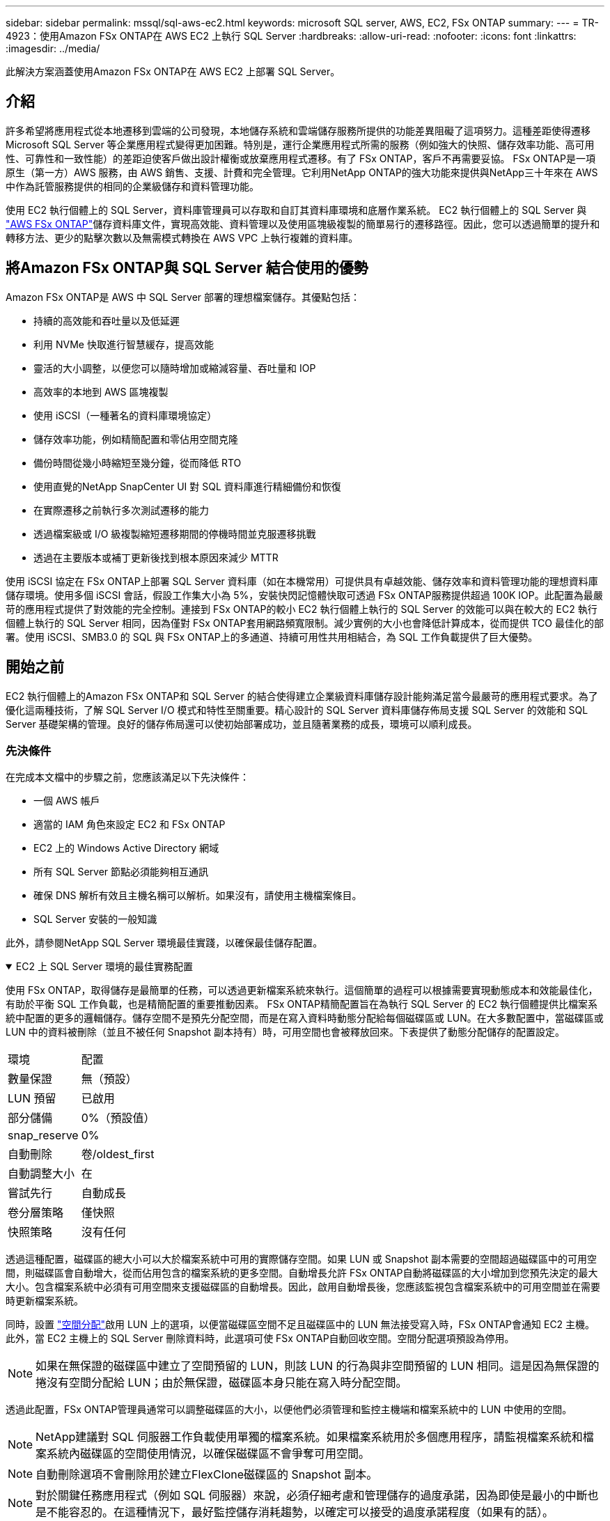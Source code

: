 ---
sidebar: sidebar 
permalink: mssql/sql-aws-ec2.html 
keywords: microsoft SQL server, AWS, EC2, FSx ONTAP 
summary:  
---
= TR-4923：使用Amazon FSx ONTAP在 AWS EC2 上執行 SQL Server
:hardbreaks:
:allow-uri-read: 
:nofooter: 
:icons: font
:linkattrs: 
:imagesdir: ../media/


[role="lead"]
此解決方案涵蓋使用Amazon FSx ONTAP在 AWS EC2 上部署 SQL Server。



== 介紹

許多希望將應用程式從本地遷移到雲端的公司發現，本地儲存系統和雲端儲存服務所提供的功能差異阻礙了這項努力。這種差距使得遷移 Microsoft SQL Server 等企業應用程式變得更加困難。特別是，運行企業應用程式所需的服務（例如強大的快照、儲存效率功能、高可用性、可靠性和一致性能）的差距迫使客戶做出設計權衡或放棄應用程式遷移。有了 FSx ONTAP，客戶不再需要妥協。 FSx ONTAP是一項原生（第一方）AWS 服務，由 AWS 銷售、支援、計費和完全管理。它利用NetApp ONTAP的強大功能來提供與NetApp三十年來在 AWS 中作為託管服務提供的相同的企業級儲存和資料管理功能。

使用 EC2 執行個體上的 SQL Server，資料庫管理員可以存取和自訂其資料庫環境和底層作業系統。 EC2 執行個體上的 SQL Server 與 https://docs.aws.amazon.com/fsx/latest/ONTAPGuide/what-is-fsx-ontap.html["AWS FSx ONTAP"^]儲存資料庫文件，實現高效能、資料管理以及使用區塊級複製的簡單易行的遷移路徑。因此，您可以透過簡單的提升和轉移方法、更少的點擊次數以及無需模式轉換在 AWS VPC 上執行複雜的資料庫。



== 將Amazon FSx ONTAP與 SQL Server 結合使用的優勢

Amazon FSx ONTAP是 AWS 中 SQL Server 部署的理想檔案儲存。其優點包括：

* 持續的高效能和吞吐量以及低延遲
* 利用 NVMe 快取進行智慧緩存，提高效能
* 靈活的大小調整，以便您可以隨時增加或縮減容量、吞吐量和 IOP
* 高效率的本地到 AWS 區塊複製
* 使用 iSCSI（一種著名的資料庫環境協定）
* 儲存效率功能，例如精簡配置和零佔用空間克隆
* 備份時間從幾小時縮短至幾分鐘，從而降低 RTO
* 使用直覺的NetApp SnapCenter UI 對 SQL 資料庫進行精細備份和恢復
* 在實際遷移之前執行多次測試遷移的能力
* 透過檔案級或 I/O 級複製縮短遷移期間的停機時間並克服遷移挑戰
* 透過在主要版本或補丁更新後找到根本原因來減少 MTTR


使用 iSCSI 協定在 FSx ONTAP上部署 SQL Server 資料庫（如在本機常用）可提供具有卓越效能、儲存效率和資料管理功能的理想資料庫儲存環境。使用多個 iSCSI 會話，假設工作集大小為 5%，安裝快閃記憶體快取可透過 FSx ONTAP服務提供超過 100K IOP。此配置為最嚴苛的應用程式提供了對效能的完全控制。連接到 FSx ONTAP的較小 EC2 執行個體上執行的 SQL Server 的效能可以與在較大的 EC2 執行個體上執行的 SQL Server 相同，因為僅對 FSx ONTAP套用網路頻寬限制。減少實例的大小也會降低計算成本，從而提供 TCO 最佳化的部署。使用 iSCSI、SMB3.0 的 SQL 與 FSx ONTAP上的多通道、持續可用性共用相結合，為 SQL 工作負載提供了巨大優勢。



== 開始之前

EC2 執行個體上的Amazon FSx ONTAP和 SQL Server 的結合使得建立企業級資料庫儲存設計能夠滿足當今最嚴苛的應用程式要求。為了優化這兩種技術，了解 SQL Server I/O 模式和特性至關重要。精心設計的 SQL Server 資料庫儲存佈局支援 SQL Server 的效能和 SQL Server 基礎架構的管理。良好的儲存佈局還可以使初始部署成功，並且隨著業務的成長，環境可以順利成長。



=== 先決條件

在完成本文檔中的步驟之前，您應該滿足以下先決條件：

* 一個 AWS 帳戶
* 適當的 IAM 角色來設定 EC2 和 FSx ONTAP
* EC2 上的 Windows Active Directory 網域
* 所有 SQL Server 節點必須能夠相互通訊
* 確保 DNS 解析有效且主機名稱可以解析。如果沒有，請使用主機檔案條目。
* SQL Server 安裝的一般知識


此外，請參閱NetApp SQL Server 環境最佳實踐，以確保最佳儲存配置。

.EC2 上 SQL Server 環境的最佳實務配置
[%collapsible%open]
====
使用 FSx ONTAP，取得儲存是最簡單的任務，可以透過更新檔案系統來執行。這個簡單的過程可以根據需要實現動態成本和效能最佳化，有助於平衡 SQL 工作負載，也是精簡配置的重要推動因素。 FSx ONTAP精簡配置旨在為執行 SQL Server 的 EC2 執行個體提供比檔案系統中配置的更多的邏輯儲存。儲存空間不是預先分配空間，而是在寫入資料時動態分配給每個磁碟區或 LUN。在大多數配置中，當磁碟區或 LUN 中的資料被刪除（並且不被任何 Snapshot 副本持有）時，可用空間也會被釋放回來。下表提供了動態分配儲存的配置設定。

[cols="40%, 60%"]
|===


| 環境 | 配置 


| 數量保證 | 無（預設） 


| LUN 預留 | 已啟用 


| 部分儲備 | 0%（預設值） 


| snap_reserve | 0% 


| 自動刪除 | 卷/oldest_first 


| 自動調整大小 | 在 


| 嘗試先行 | 自動成長 


| 卷分層策略 | 僅快照 


| 快照策略 | 沒有任何 
|===
透過這種配置，磁碟區的總大小可以大於檔案系統中可用的實際儲存空間。如果 LUN 或 Snapshot 副本需要的空間超過磁碟區中的可用空間，則磁碟區會自動增大，從而佔用包含的檔案系統的更多空間。自動增長允許 FSx ONTAP自動將磁碟區的大小增加到您預先決定的最大大小。包含檔案系統中必須有可用空間來支援磁碟區的自動增長。因此，啟用自動增長後，您應該監視包含檔案系統中的可用空間並在需要時更新檔案系統。

同時，設置 https://kb.netapp.com/Advice_and_Troubleshooting/Data_Storage_Software/ONTAP_OS/What_does_the_LUN_option_space_alloc_do%3F["空間分配"^]啟用 LUN 上的選項，以便當磁碟區空間不足且磁碟區中的 LUN 無法接受寫入時，FSx ONTAP會通知 EC2 主機。此外，當 EC2 主機上的 SQL Server 刪除資料時，此選項可使 FSx ONTAP自動回收空間。空間分配選項預設為停用。


NOTE: 如果在無保證的磁碟區中建立了空間預留的 LUN，則該 LUN 的行為與非空間預留的 LUN 相同。這是因為無保證的捲沒有空間分配給 LUN；由於無保證，磁碟區本身只能在寫入時分配空間。

透過此配置，FSx ONTAP管理員通常可以調整磁碟區的大小，以便他們必須管理和監控主機端和檔案系統中的 LUN 中使用的空間。


NOTE: NetApp建議對 SQL 伺服器工作負載使用單獨的檔案系統。如果檔案系統用於多個應用程序，請監視檔案系統和檔案系統內磁碟區的空間使用情況，以確保磁碟區不會爭奪可用空間。


NOTE: 自動刪除選項不會刪除用於建立FlexClone磁碟區的 Snapshot 副本。


NOTE: 對於關鍵任務應用程式（例如 SQL 伺服器）來說，必須仔細考慮和管理儲存的過度承諾，因為即使是最小的中斷也是不能容忍的。在這種情況下，最好監控儲存消耗趨勢，以確定可以接受的過度承諾程度（如果有的話）。

最佳實踐

. 為了獲得最佳儲存效能，請將檔案系統容量配置為資料庫總使用量的 1.35 倍。
. 使用精簡配置時需要適當的監控和有效的行動計劃來避免應用程式停機。
. 確保設定 Cloudwatch 和其他監控工具警報，以便在儲存空間填滿時有足夠的時間聯繫人們做出反應。


====


== 為 SQL Server 設定儲存空間並部署 Snapcenter 以進行備份、還原和複製作業

為了使用SnapCenter執行 SQL 伺服器操作，您必須先為 SQL 伺服器建立磁碟區和 LUN。

.為 SQL Server 建立磁碟區和 LUN
[%collapsible%open]
====
若要為 SQL Server 建立磁碟區和 LUN，請完成下列步驟：

. 開啟Amazon FSx控制台 https://console.aws.amazon.com/fsx/[]
. 使用建立方法下的標準建立選項為NetApp ONTAP檔案系統建立Amazon FSx 。這允許您定義 FSxadmin 和 vsadmin 憑證。
+
image:sql-awsec2-001.png["此圖顯示輸入/輸出對話框或表示書面內容"]

. 指定 fsxadmin 的密碼。
+
image:sql-awsec2-002.png["此圖顯示輸入/輸出對話框或表示書面內容"]

. 指定 SVM 的密碼。
+
image:sql-awsec2-003.png["此圖顯示輸入/輸出對話框或表示書面內容"]

. 依照列出的步驟建立磁碟區 https://docs.aws.amazon.com/fsx/latest/ONTAPGuide/creating-volumes.html["在 FSx ONTAP上建立卷"^]。
+
最佳實踐

+
** 停用儲存快照副本計畫和保留策略。相反，使用NetApp SnapCenter來協調 SQL Server 資料和日誌磁碟區的 Snapshot 副本。
** 在不同磁碟區上的各個 LUN 上設定資料庫，以利用快速且精細的還原功能。
** 將使用者資料檔案（.mdf）放在單獨的磁碟區上，因為它們是隨機讀取/寫入工作負載。建立交易日誌備份的頻率通常高於建立資料庫備份的頻率。因此，將交易日誌檔案 (.ldf) 放在與資料檔案不同的磁碟區上，以便可以為每個檔案建立獨立的備份計畫。這種分離也將日誌檔案的順序寫入 I/O 與資料檔案的隨機讀取/寫入 I/O 隔離開來，並顯著提高 SQL Server 的效能。
** Tempdb 是 Microsoft SQL Server 用作臨時工作區的系統資料庫，特別適用於 I/O 密集型 DBCC CHECKDB 作業。因此，將此資料庫放在專用卷上。在卷數是一項挑戰的大型環境中，您可以在仔細規劃後將 tempdb 合併到較少的捲中，並將其儲存在與其他系統資料庫相同的捲中。  tempdb 的資料保護並不是一個高優先級，因為每次重新啟動 Microsoft SQL Server 時都會重新建立此資料庫。


. 使用以下 SSH 命令建立磁碟區：
+
....
vol create -vserver svm001 -volume vol_awssqlprod01_data -aggregate aggr1 -size 800GB -state online -tiering-policy snapshot-only -percent-snapshot-space 0 -autosize-mode grow -snapshot-policy none -security-style ntfs
volume modify -vserver svm001 -volume vol_awssqlprod01_data -fractional-reserve 0
volume modify -vserver svm001 -volume vol_awssqlprod01_data -space-mgmt-try-first vol_grow
volume snapshot autodelete modify -vserver svm001 -volume vol_awssqlprod01_data -delete-order oldest_first
....
. 在 Windows 伺服器中使用提升的權限透過 PowerShell 啟動 iSCSI 服務。
+
....
Start-service -Name msiscsi
Set-Service -Name msiscsi -StartupType Automatic
....
. 在 Windows 伺服器中使用提升的權限透過 PowerShell 安裝 Multipath-IO。
+
....
 Install-WindowsFeature -name Multipath-IO -Restart
....
. 在 Windows 伺服器中使用提升的權限透過 PowerShell 尋找 Windows 啟動器名稱。
+
....
Get-InitiatorPort | select NodeAddress
....
+
image:sql-awsec2-004.png["此圖顯示輸入/輸出對話框或表示書面內容"]

. 使用 Putty 連接到儲存虛擬機器 (SVM) 並建立 iGroup。
+
....
igroup create -igroup igrp_ws2019sql1 -protocol iscsi -ostype windows -initiator iqn.1991-05.com.microsoft:ws2019-sql1.contoso.net
....
. 使用以下 SSH 命令建立 LUN：
+
....
lun create -path /vol/vol_awssqlprod01_data/lun_awssqlprod01_data -size 700GB -ostype windows_2008 -space-allocation enabled lun create -path /vol/vol_awssqlprod01_log/lun_awssqlprod01_log -size 100GB -ostype windows_2008 -space-allocation enabled
....
+
image:sql-awsec2-005.png["此圖顯示輸入/輸出對話框或表示書面內容"]

. 為了實現與作業系統分區方案的 I/O 對齊，請使用 windows_2008 作為建議的 LUN 類型。參考 https://docs.netapp.com/us-en/ontap/san-admin/io-misalignments-properly-aligned-luns-concept.html["這裡"^]了解更多。
. 使用以下 SSH 命令將 igroup 對應到您剛剛建立的 LUN。
+
....
lun show
lun map -path /vol/vol_awssqlprod01_data/lun_awssqlprod01_data -igroup igrp_awssqlprod01lun map -path /vol/vol_awssqlprod01_log/lun_awssqlprod01_log -igroup igrp_awssqlprod01
....
+
image:sql-awsec2-006.png["此圖顯示輸入/輸出對話框或表示書面內容"]

. 對於使用 Windows 故障轉移叢集的共用磁碟，執行 SSH 指令將相同的 LUN 對應到屬於參與 Windows 故障轉移叢集的所有伺服器的 igroup。
. 透過 iSCSI 目標將 Windows Server 連線到 SVM。從 AWS 入口網站尋找目標 IP 位址。
+
image:sql-awsec2-007.png["此圖顯示輸入/輸出對話框或表示書面內容"]

. 從伺服器管理員和工具選單中，選擇 iSCSI 啟動器。選擇“發現”選項卡，然後選擇“發現門戶”。提供上一個步驟中的 iSCSI IP 位址並選擇「進階」。從本機適配器中，選擇 Microsoft iSCSI Initiator。從啟動器 IP 中，選擇伺服器的 IP。然後選擇“確定”關閉所有視窗。
+
image:sql-awsec2-008.png["此圖顯示輸入/輸出對話框或表示書面內容"]

. 對 SVM 中的第二個 iSCSI IP 重複步驟 12。
. 選擇“*目標*”選項卡，選擇“*連線*”，然後選擇“*啟用多路徑*”。
+
image:sql-awsec2-009.png["此圖顯示輸入/輸出對話框或表示書面內容"]

. 為了獲得最佳效能，請新增更多會話； NetApp建議建立五個 iSCSI 會話。選擇*屬性*> *新增會話*> *進階*並重複步驟 12。
+
....
$TargetPortals = ('10.2.1.167', '10.2.2.12')
foreach ($TargetPortal in $TargetPortals) {New-IscsiTargetPortal -TargetPortalAddress $TargetPortal}
....
+
image:sql-awsec2-010.png["此圖顯示輸入/輸出對話框或表示書面內容"]



最佳實踐

* 每個目標介面配置五個 iSCSI 會話以獲得最佳效能。
* 配置循環策略以獲得最佳的整體 iSCSI 效能。
* 格式化 LUN 時，請確保將分割區的分配單元大小設定為 64K
+
.. 執行下列 PowerShell 命令以確保 iSCSI 會話持久化。
+
....
$targets = Get-IscsiTarget
foreach ($target in $targets)
{
Connect-IscsiTarget -IsMultipathEnabled $true -NodeAddress $target.NodeAddress -IsPersistent $true
}
....
+
image:sql-awsec2-011.png["此圖顯示輸入/輸出對話框或表示書面內容"]

.. 使用以下 PowerShell 命令初始化磁碟。
+
....
$disks = Get-Disk | where PartitionStyle -eq raw
foreach ($disk in $disks) {Initialize-Disk $disk.Number}
....
+
image:sql-awsec2-012.png["此圖顯示輸入/輸出對話框或表示書面內容"]

.. 使用 PowerShell 執行建立分割區和格式化磁碟指令。
+
....
New-Partition -DiskNumber 1 -DriveLetter F -UseMaximumSize
Format-Volume -DriveLetter F -FileSystem NTFS -AllocationUnitSize 65536
New-Partition -DiskNumber 2 -DriveLetter G -UseMaximumSize
Format-Volume -DriveLetter G -FileSystem NTFS -AllocationUnitSize 65536
....




您可以使用附錄 B 中的 PowerShell 腳本自動建立磁碟區和 LUN。也可以使用SnapCenter建立 LUN。

====
一旦定義了磁碟區和 LUN，您就需要設定SnapCenter才能執行資料庫操作。

.SnapCenter概述
[%collapsible%open]
====
NetApp SnapCenter是針對一級企業應用程式的下一代資料保護軟體。  SnapCenter具有單一玻璃管理介面，可自動化和簡化與多個資料庫和其他應用程式工作負載的備份、復原和複製相關的手動、複雜且耗時的流程。 SnapCenter利用NetApp技術，包括NetApp Snapshots、 NetApp SnapMirror、 SnapRestore和NetApp FlexClone。這種整合使 IT 組織能夠擴展其儲存基礎架構、滿足日益嚴格的 SLA 承諾並提高整個企業管理員的工作效率。

====
.SnapCenter伺服器要求
[%collapsible%open]
====
下表列出了在 Microsoft Windows Server 上安裝SnapCenter伺服器和外掛程式的最低要求。

[cols="50%, 50%"]
|===
| 成分 | 要求 


 a| 
最小 CPU 數量
 a| 
四個核心/vCPU



 a| 
記憶
 a| 
最低：8GB 建議：32GB



 a| 
儲存空間
 a| 
安裝所需的最小空間：10GB 儲存庫所需的最小空間：10GB



| 支援的作業系統  a| 
* Windows 伺服器 2012
* Windows Server 2012 R2
* Windows 伺服器 2016
* Windows 伺服器 2019




| 軟體套件  a| 
* .NET 4.5.2 或更高版本
* Windows 管理框架 (WMF) 4.0 或更高版本
* PowerShell 4.0 或更高版本


|===
有關詳細信息，請參閱link:https://docs.netapp.com/us-en/snapcenter/protect-scsql/task_install_snapcenter_plug_in_for_microsoft_sql_server_database.html["空間和尺寸要求"]。

有關版本相容性，請參閱 https://mysupport.netapp.com/matrix/["NetApp互通性表工具"^]。

====
.資料庫儲存佈局
[%collapsible%open]
====
下圖描述了使用SnapCenter備份時建立 Microsoft SQL Server 資料庫儲存佈局的一些注意事項。

image:sql-awsec2-013.png["此圖顯示輸入/輸出對話框或表示書面內容"]

最佳實踐

. 將具有 I/O 密集型查詢或大型資料庫（例如 500GB 或更多）的資料庫放在單獨的磁碟區上，以便更快地恢復。該磁碟區也應由單獨的作業進行備份。
. 將不太重要或 I/O 要求較少的中小型資料庫整合到單一磁碟區。備份位於同一磁碟區中的大量資料庫可以減少需要維護的 Snapshot 副本數量。最佳做法是整合 Microsoft SQL Server 執行個體以使用相同的磁碟區來控制所建立的備份 Snapshot 副本的數量。
. 建立單獨的 LUN 來儲存全文相關文件和文件流相關文件。
. 為每個主機指派單獨的 LUN 來儲存 Microsoft SQL Server 日誌備份。
. 儲存資料庫伺服器元資料配置和作業詳細資料的系統資料庫不會頻繁更新。將系統資料庫/tempdb 放置在單獨的磁碟機或 LUN 中。不要將系統資料庫與使用者資料庫放在同一卷中。使用者資料庫有不同的備份策略，且使用者資料庫備份的頻率與系統資料庫不一樣。
. 對於 Microsoft SQL Server 可用性群組設置，將副本的資料和日誌檔案放在所有節點上的相同資料夾結構中。


除了將使用者資料庫佈局分成不同的磁碟區所帶來的效能優勢之外，資料庫還會顯著影響備份和復原所需的時間。與託管多個使用者資料檔案的磁碟區相比，擁有單獨的資料和日誌檔案磁碟區可以顯著縮短復原時間。同樣，具有高 I/O 密集型應用程式的使用者資料庫也容易增加備份時間。本文檔後面將提供有關備份和復原實務的更詳細說明。


NOTE: 從 SQL Server 2012 (11.x) 開始，系統資料庫（Master、Model、MSDB 和 TempDB）和資料庫引擎使用者資料庫可以使用 SMB 檔案伺服器作為儲存選項進行安裝。這適用於獨立 SQL Server 和 SQL Server 故障轉移叢集安裝。這使您能夠使用 FSx ONTAP的所有效能和資料管理功能，包括磁碟區容量、效能可擴充性和資料保護功能，SQL Server 可以利用這些功能。應用程式伺服器使用的共用必須配置連續可用的屬性集，並且應使用 NTFS 安全性樣式建立磁碟區。  NetApp Snapcenter 無法與 FSx ONTAP上放置在 SMB 共用上的資料庫一起使用。


NOTE: 對於不使用SnapCenter執行備份的 SQL Server 資料庫，Microsoft 建議將資料和日誌檔案放在單獨的磁碟機上。對於同時更新和請求資料的應用程序，日誌檔案是寫密集型的，而資料檔案（取決於您的應用程式）是讀取/寫入密集型的。對於資料檢索，不需要日誌檔案。因此，資料請求可以透過放置在其自身磁碟機上的資料檔案來滿足。


NOTE: 當您建立新資料庫時，Microsoft 建議為資料和日誌指定單獨的磁碟機。要在建立資料庫後移動文件，必須使資料庫離線。如需更多 Microsoft 建議，請參閱將資料和日誌檔案放在單獨的磁碟機上。

====
.SnapCenter的安裝與設定
[%collapsible%open]
====
關注 https://docs.netapp.com/us-en/snapcenter/install/task_install_the_snapcenter_server_using_the_install_wizard.html["安裝SnapCenter伺服器"^]和 https://docs.netapp.com/us-en/snapcenter/protect-scsql/task_add_hosts_and_install_snapcenter_plug_ins_package_for_windows.html["安裝適用於 Microsoft SQL Server 的SnapCenter插件"^]安裝並設定SnapCenter。

安裝SnapCenter後，完成以下步驟進行設定。

. 若要設定憑證，請選擇*設定* > *新建*，然後輸入憑證資訊。
+
image:sql-awsec2-014.png["此圖顯示輸入/輸出對話框或表示書面內容"]

. 透過選擇儲存系統>新建來新增儲存系統，並提供適當的 FSx ONTAP儲存資訊。
+
image:sql-awsec2-015.png["此圖顯示輸入/輸出對話框或表示書面內容"]

. 透過選擇「*主機*」>「*新增*」來新增主機，然後提供主機資訊。  SnapCenter會自動安裝 Windows 和 SQL Server 外掛程式。此過程可能需要一些時間。
+
image:sql-awsec2-016.png["此圖顯示輸入/輸出對話框或表示書面內容"]



所有插件安裝完成後，必須配置日誌目錄。這是交易日誌備份所在的位置。您可以透過選擇主機，然後選擇設定日誌目錄來設定日誌目錄。


NOTE: SnapCenter使用主機日誌目錄來儲存交易日誌備份資料。這是在主機和實例層級。  SnapCenter使用的每個 SQL Server 主機都必須配置一個主機日誌目錄來執行日誌備份。  SnapCenter有一個資料庫儲存庫，因此與備份、復原或複製作業相關的元資料儲存在中央資料庫儲存庫中。

主機日誌目錄的大小計算如下：

主機日誌目錄大小 = ((系統資料庫大小 + (最大 DB LDF 大小 × 每日日誌變更率 %)) × (Snapshot 副本保留) ÷ (1 - LUN 開銷空間 %)

主機日誌目錄大小計算公式假設如下：

* 不包含 tempdb 資料庫的系統資料庫備份
* 10% 的 LUN 開銷空間將主機日誌目錄放在專用磁碟區或 LUN 上。主機日誌目錄中的資料量取決於備份的大小和保留備份的天數。
+
image:sql-awsec2-017.png["此圖顯示輸入/輸出對話框或表示書面內容"]

+
如果 LUN 已經配置，您可以選擇掛載點來代表主機日誌目錄。

+
image:sql-awsec2-018.png["此圖顯示輸入/輸出對話框或表示書面內容"]



====
現在您已準備好對 SQL Server 執行備份、還原和複製作業。

.使用SnapCenter備份資料庫
[%collapsible%open]
====
將資料庫和日誌檔案放置在 FSx ONTAP LUN 上後，可以使用SnapCenter備份資料庫。以下過程用於建立完整備份。

最佳實踐

* 在SnapCenter術語中，RPO 可以定義為備份頻率，例如，您希望安排備份的頻率，以便將資料遺失減少到幾分鐘內。 SnapCenter允許您每五分鐘安排一次備份。然而，在交易高峰期或給定時間內資料變化率較大時，備份可能無法在五分鐘內完成。最佳做法是安排頻繁的交易日誌備份，而不是完整備份。
* 有許多方法可以處理 RPO 和 RTO。這種備份方法的替代方法是針對不同的間隔針對資料和日誌制定單獨的備份策略。例如，從SnapCenter中，以 15 分鐘的間隔安排日誌備份，以 6 小時的間隔安排資料備份。
* 使用資源組進行快照最佳化的備份配置和要管理的作業數量。
+
.. 選擇*資源*，然後在左上角的下拉式選單中選擇*Microsoft SQL Server*。選擇*刷新資源*。
+
image:sql-awsec2-019.png["此圖顯示輸入/輸出對話框或表示書面內容"]

.. 選擇要備份的資料庫，然後選擇*下一步*和（**）新增策略（如果尚未建立）。依照*新的 SQL Server 備份原則*建立新原則。
+
image:sql-awsec2-020.png["此圖顯示輸入/輸出對話框或表示書面內容"]

.. 如果需要，請選擇驗證伺服器。此伺服器是SnapCenter在建立完整備份後執行 DBCC CHECKDB 的伺服器。按一下「*下一步*」以取得通知，然後選擇「*摘要*」進行檢視。檢查完畢後，按一下「完成」。
+
image:sql-awsec2-021.png["此圖顯示輸入/輸出對話框或表示書面內容"]

.. 點擊*立即備份*以測試備份。在彈出的視窗中，選擇*備份*。
+
image:sql-awsec2-022.png["此圖顯示輸入/輸出對話框或表示書面內容"]

.. 選擇*監控*來驗證備份是否已完成。
+
image:sql-awsec2-023.png["此圖顯示輸入/輸出對話框或表示書面內容"]





最佳實踐

* 從SnapCenter備份交易日誌備份，以便在復原過程中， SnapCenter可以讀取所有備份檔案並自動依序還原。
* 如果使用第三方產品進行備份，請選擇SnapCenter中的複製備份以避免日誌序列問題，並在投入生產之前測試復原功能。


====
.使用SnapCenter還原資料庫
[%collapsible%open]
====
在 EC2 上將 FSx ONTAP與 SQL Server 結合使用的主要優勢之一是它能夠在每個資料庫層級執行快速且細粒度的復原。

完成以下步驟，使用SnapCenter將單一資料庫還原到特定時間點或最新時間點。

. 選擇資源，然後選擇您想要復原的資料庫。
+
image:sql-awsec2-024.png["此圖顯示輸入/輸出對話框或表示書面內容"]

. 選擇需要還原資料庫的備份名稱，然後選擇還原。
. 依照*恢復*彈出視窗恢復資料庫。
. 選擇*監控*來驗證復原過程是否成功。
+
image:sql-awsec2-025.png["此圖顯示輸入/輸出對話框或表示書面內容"]



====
.具有大量小型到大型資料庫的執行個體的注意事項
[%collapsible%open]
====
SnapCenter可以備份資源組內一個執行個體或一組執行個體中的大量大型資料庫。資料庫的大小不是備份時間的主要因素。備份持續時間可能會因每個磁碟區的 LUN 數量、Microsoft SQL Server 上的負載、每個執行個體的資料庫總數以及具體而言的 I/O 頻寬和使用情況而異。在設定從執行個體或資源群組備份資料庫的政策時， NetApp建議將每個 Snapshot 副本備份的最大資料庫數量限制為每個主機 100 個。確保 Snapshot 副本總數不超過 1,023 個副本的限制。

NetApp還建議您透過對資料庫數量進行分組來限制並行運行的備份作業，而不是為每個資料庫或實例建立多個作業。為了獲得最佳的備份持續時間效能，請將備份作業的數量減少到一次可以備份約 100 個或更少的資料庫的數量。

如前所述，I/O 使用率是備份過程中的重要因素。備份過程必須等待資料庫上的所有 I/O 作業完成才能靜止。對於I/O作業高度密集的資料庫，應該延後到其他備份時間，或與其他備份作業隔離，以避免影響同一資源組內要備份的其他資源。

對於具有六台 Microsoft SQL Server 主機且每個執行個體託管 200 個資料庫的環境，假設每台主機有四個 LUN，每個磁碟區建立一個 LUN，則將完整備份原則設定為每個 Snapshot 副本備份的最大資料庫數為 100。每個實例上的 200 個資料庫被佈局為平均分佈在兩個 LUN 上的 200 個資料文件，並且 200 個日誌文件也平均分佈在兩個 LUN 上，即每個卷每個 LUN 100 個文件。

透過建立三個資源組來排程三個備份作業，每個資源組包含兩個實例，總共包含 400 個資料庫。

並行運行所有三個備份作業可同時備份 1,200 個資料庫。根據伺服器的負載和 I/O 使用情況，每個執行個體的開始和結束時間可能會有所不同。在此實例中，總共建立了 24 個 Snapshot 副本。

除了完整備份之外， NetApp還建議您為關鍵資料庫設定交易日誌備份。確保資料庫屬性設定為完整復原模型。

最佳實踐

. 不要在備份中包含 tempdb 資料庫，因為它包含的資料是暫時的。將 tempdb 放置在不會建立 Snapshot 副本的儲存系統磁碟區中的 LUN 或 SMB 共用上。
. 具有高 I/O 密集型應用程式的 Microsoft SQL Server 執行個體應在不同的備份作業中隔離，以減少其他資源的整體備份時間。
. 將需要同時備份的資料庫數量限制為約 100 個，並錯開剩餘的資料庫備份，以避免同時進行。
. 在資源組中使用 Microsoft SQL Server 執行個體名稱而不是多個資料庫，因為每當在 Microsoft SQL Server 執行個體中建立新資料庫時， SnapCenter都會自動考慮備份新資料庫。
. 如果變更資料庫配置，例如將資料庫復原模式變更為完整復原模式，請立即執行備份以允許最新的還原作業。
. SnapCenter無法還原在SnapCenter之外建立的交易日誌備份。
. 克隆FlexVol磁碟區時，請確保有足夠的空間用於克隆元資料。
. 恢復資料庫時，請確保磁碟區上有足夠的可用空間。
. 建立單獨的策略來每周至少管理和備份一次系統資料庫。


====
.使用SnapCenter克隆資料庫
[%collapsible%open]
====
若要將資料庫還原到開發或測試環境中的另一個位置，或為了業務分析目的建立副本， NetApp 的最佳實務是利用複製方法在相同執行個體或備用執行個體上建立資料庫的副本。

在 FSx ONTAP環境中託管的 iSCSI 磁碟上複製 500GB 的資料庫通常需要不到五分鐘。克隆完成後，使用者就可以對克隆的資料庫執行所有需要的讀取/寫入操作。大部分時間都消耗在磁碟掃描（diskpart）上。無論資料庫的大小為何， NetApp克隆過程通常只需不到 2 分鐘。

資料庫的複製可以透過雙重方法執行：您可以從最新的備份建立克隆，也可以使用複製生命週期管理，透過該管理可以在輔助執行個體上提供最新的副本。

SnapCenter可讓您將複製副本掛載到所需的磁碟上，以維護輔助實例上的資料夾結構的格式並繼續排程備份作業。

.將資料庫複製到同一實例中的新資料庫名稱
[%collapsible%open]
=====
以下步驟可用於在 EC2 上執行的相同 SQL 伺服器執行個體中將資料庫複製到新的資料庫名稱：

. 選擇資源，然後選擇需要克隆的資料庫。
. 選擇您想要複製的備份名稱，然後選擇複製。
. 按照備份視窗中的克隆說明完成克隆過程。
. 選擇監視器以確保克隆已完成。


=====
.將資料庫複製到在 EC2 上執行的新 SQL Server 執行個體中
[%collapsible%open]
=====
以下步驟用於將資料庫複製到在 EC2 上執行的新 SQL 伺服器執行個體：

. 在同一 VPC 中的 EC2 上建立一個新的 SQL Server。
. 啟用 iSCSI 協定和 MPIO，然後依照「為 SQL Server 建立磁碟區和 LUN」部分中的步驟 3 和 4 設定與 FSx ONTAP的 iSCSI 連線。
. 依照「安裝和設定SnapCenter 」部分中的步驟 3，將 EC2 上的新 SQL Server 新增至SnapCenter 。
. 選擇資源 > 查看實例，然後選擇刷新資源。
. 選擇資源，然後選擇您想要克隆的資料庫。
. 選擇您想要複製的備份名稱，然後選擇複製。
+
image:sql-awsec2-026.png["此圖顯示輸入/輸出對話框或表示書面內容"]

. 依照從備份複製的說明，提供 EC2 上的新 SQL Server 執行個體和執行個體名稱來完成複製過程。
. 選擇監視器以確保克隆已完成。
+
image:sql-awsec2-027.png["此圖顯示輸入/輸出對話框或表示書面內容"]



=====
====
要了解有關此過程的更多信息，請觀看以下視頻：

.將資料庫複製到在 EC2 上執行的新 SQL Server 執行個體中
video::27f28284-433d-4273-8748-b01200fb3cd7[panopto]


== 附錄

.附錄 A：用於雲形成模板的 YAML 文件
[%collapsible%open]
====
以下 .yaml 檔案可與 AWS 控制台中的雲形成範本一起使用。

* https://github.com/NetApp/fsxn-iscsisetup-cft["https://github.com/NetApp/fsxn-iscsisetup-cft"^]


若要使用 PowerShell 自動建立 ISCSI LUN 並安裝NetApp SnapCenter ，請從 https://github.com/NetApp/fsxn-iscsisetup-ps["此 GitHub 鏈接"^]。

====
.附錄 B：用於設定磁碟區和 LUN 的 Powershell 腳本
[%collapsible%open]
====
以下腳本用於配置磁碟區和 LUN，並根據上面提供的說明設定 iSCSI。有兩個 PowerShell 腳本：

* `_EnableMPIO.ps1`


[source, shell]
----
Function Install_MPIO_ssh {
    $hostname = $env:COMPUTERNAME
    $hostname = $hostname.Replace('-','_')

    #Add schedule action for the next step
    $path = Get-Location
    $path = $path.Path + '\2_CreateDisks.ps1'
    $arg = '-NoProfile -WindowStyle Hidden -File ' +$path
    $schAction = New-ScheduledTaskAction -Execute "Powershell.exe" -Argument $arg
    $schTrigger = New-ScheduledTaskTrigger -AtStartup
    $schPrincipal = New-ScheduledTaskPrincipal -UserId "NT AUTHORITY\SYSTEM" -LogonType ServiceAccount -RunLevel Highest
    $return = Register-ScheduledTask -Action $schAction -Trigger $schTrigger -TaskName "Create Vols and LUNs" -Description "Scheduled Task to run configuration Script At Startup" -Principal $schPrincipal
    #Install -Module Posh-SSH
    Write-host 'Enable MPIO and SSH for PowerShell' -ForegroundColor Yellow
    $return = Find-PackageProvider -Name 'Nuget' -ForceBootstrap -IncludeDependencies
    $return = Find-Module PoSH-SSH | Install-Module -Force
    #Install Multipath-IO with PowerShell using elevated privileges in Windows Servers
    Write-host 'Enable MPIO' -ForegroundColor Yellow
    $return = Install-WindowsFeature -name Multipath-IO -Restart
}
Install_MPIO_ssh
Remove-Item -Path $MyInvocation.MyCommand.Source
----
* `_CreateDisks.ps1`


[listing]
----
....
#Enable MPIO and Start iSCSI Service
Function PrepISCSI {
    $return = Enable-MSDSMAutomaticClaim -BusType iSCSI
    #Start iSCSI service with PowerShell using elevated privileges in Windows Servers
    $return = Start-service -Name msiscsi
    $return = Set-Service -Name msiscsi -StartupType Automatic
}
Function Create_igroup_vols_luns ($fsxN){
    $hostname = $env:COMPUTERNAME
    $hostname = $hostname.Replace('-','_')
    $volsluns = @()
    for ($i = 1;$i -lt 10;$i++){
        if ($i -eq 9){
            $volsluns +=(@{volname=('v_'+$hostname+'_log');volsize=$fsxN.logvolsize;lunname=('l_'+$hostname+'_log');lunsize=$fsxN.loglunsize})
        } else {
            $volsluns +=(@{volname=('v_'+$hostname+'_data'+[string]$i);volsize=$fsxN.datavolsize;lunname=('l_'+$hostname+'_data'+[string]$i);lunsize=$fsxN.datalunsize})
        }
    }
    $secStringPassword = ConvertTo-SecureString $fsxN.password -AsPlainText -Force
    $credObject = New-Object System.Management.Automation.PSCredential ($fsxN.login, $secStringPassword)
    $igroup = 'igrp_'+$hostname
    #Connect to FSx N filesystem
    $session = New-SSHSession -ComputerName $fsxN.svmip -Credential $credObject -AcceptKey:$true
    #Create igroup
    Write-host 'Creating igroup' -ForegroundColor Yellow
    #Find Windows initiator Name with PowerShell using elevated privileges in Windows Servers
    $initport = Get-InitiatorPort | select -ExpandProperty NodeAddress
    $sshcmd = 'igroup create -igroup ' + $igroup + ' -protocol iscsi -ostype windows -initiator ' + $initport
    $ret = Invoke-SSHCommand -Command $sshcmd -SSHSession $session
    #Create vols
    Write-host 'Creating Volumes' -ForegroundColor Yellow
    foreach ($vollun in $volsluns){
        $sshcmd = 'vol create ' + $vollun.volname + ' -aggregate aggr1 -size ' + $vollun.volsize #+ ' -vserver ' + $vserver
        $return = Invoke-SSHCommand -Command $sshcmd -SSHSession $session
    }
    #Create LUNs and mapped LUN to igroup
    Write-host 'Creating LUNs and map to igroup' -ForegroundColor Yellow
    foreach ($vollun in $volsluns){
        $sshcmd = "lun create -path /vol/" + $vollun.volname + "/" + $vollun.lunname + " -size " + $vollun.lunsize + " -ostype Windows_2008 " #-vserver " +$vserver
        $return = Invoke-SSHCommand -Command $sshcmd -SSHSession $session
        #map all luns to igroup
        $sshcmd = "lun map -path /vol/" + $vollun.volname + "/" + $vollun.lunname + " -igroup " + $igroup
        $return = Invoke-SSHCommand -Command $sshcmd -SSHSession $session
    }
}
Function Connect_iSCSI_to_SVM ($TargetPortals){
    Write-host 'Online, Initialize and format disks' -ForegroundColor Yellow
    #Connect Windows Server to svm with iSCSI target.
    foreach ($TargetPortal in $TargetPortals) {
        New-IscsiTargetPortal -TargetPortalAddress $TargetPortal
        for ($i = 1; $i -lt 5; $i++){
            $return = Connect-IscsiTarget -IsMultipathEnabled $true -IsPersistent $true -NodeAddress (Get-iscsiTarget | select -ExpandProperty NodeAddress)
        }
    }
}
Function Create_Partition_Format_Disks{

    #Create Partion and format disk
    $disks = Get-Disk | where PartitionStyle -eq raw
    foreach ($disk in $disks) {
        $return = Initialize-Disk $disk.Number
        $partition = New-Partition -DiskNumber $disk.Number -AssignDriveLetter -UseMaximumSize | Format-Volume -FileSystem NTFS -AllocationUnitSize 65536 -Confirm:$false -Force
        #$return = Format-Volume -DriveLetter $partition.DriveLetter -FileSystem NTFS -AllocationUnitSize 65536
    }
}
Function UnregisterTask {
    Unregister-ScheduledTask -TaskName "Create Vols and LUNs" -Confirm:$false
}
Start-Sleep -s 30
$fsxN = @{svmip ='198.19.255.153';login = 'vsadmin';password='net@pp11';datavolsize='10GB';datalunsize='8GB';logvolsize='8GB';loglunsize='6GB'}
$TargetPortals = ('10.2.1.167', '10.2.2.12')
PrepISCSI
Create_igroup_vols_luns $fsxN
Connect_iSCSI_to_SVM $TargetPortals
Create_Partition_Format_Disks
UnregisterTask
Remove-Item -Path $MyInvocation.MyCommand.Source
....
----
運行檔案 `EnableMPIO.ps1`第一個和第二個腳本在伺服器重新啟動後自動執行。由於對 SVM 具有憑證存取權，這些 PowerShell 腳本可以在執行後被刪除。

====


== 在哪裡可以找到更多信息

* Amazon FSx ONTAP


https://docs.aws.amazon.com/fsx/latest/ONTAPGuide/what-is-fsx-ontap.html["https://docs.aws.amazon.com/fsx/latest/ONTAPGuide/what-is-fsx-ontap.html"^]

* FSx ONTAP入門


https://docs.aws.amazon.com/fsx/latest/ONTAPGuide/getting-started.html["https://docs.aws.amazon.com/fsx/latest/ONTAPGuide/getting-started.html"^]

* SnapCenter介面概述


https://www.youtube.com/watch?v=8s-rV5X43iQ&t=0s["https://www.youtube.com/watch?v=8s-rV5X43iQ&t=0s"^]

* 瀏覽SnapCenter導覽窗格選項


https://www.youtube.com/watch?v=_lDKt-koySQ["https://www.youtube.com/watch?v=_lDKt-koySQ"^]

* 為 SQL Server 外掛程式設定SnapCenter 4.0


https://www.youtube.com/watch?v=6jgjIx276no["https://www.youtube.com/watch?v=6jgjIx276no"^]

* 如何使用具有 SQL Server 插件的SnapCenter備份和還原資料庫


https://www.youtube.com/watch?v=unKwtT-BSsc["https://www.youtube.com/watch?v=unKwtT-BSsc"^]

* 如何使用具有 SQL Server 插件的SnapCenter克隆資料庫


https://www.youtube.com/watch?v=Od6QWYgpFFc["https://www.youtube.com/watch?v=Od6QWYgpFFc"^]
